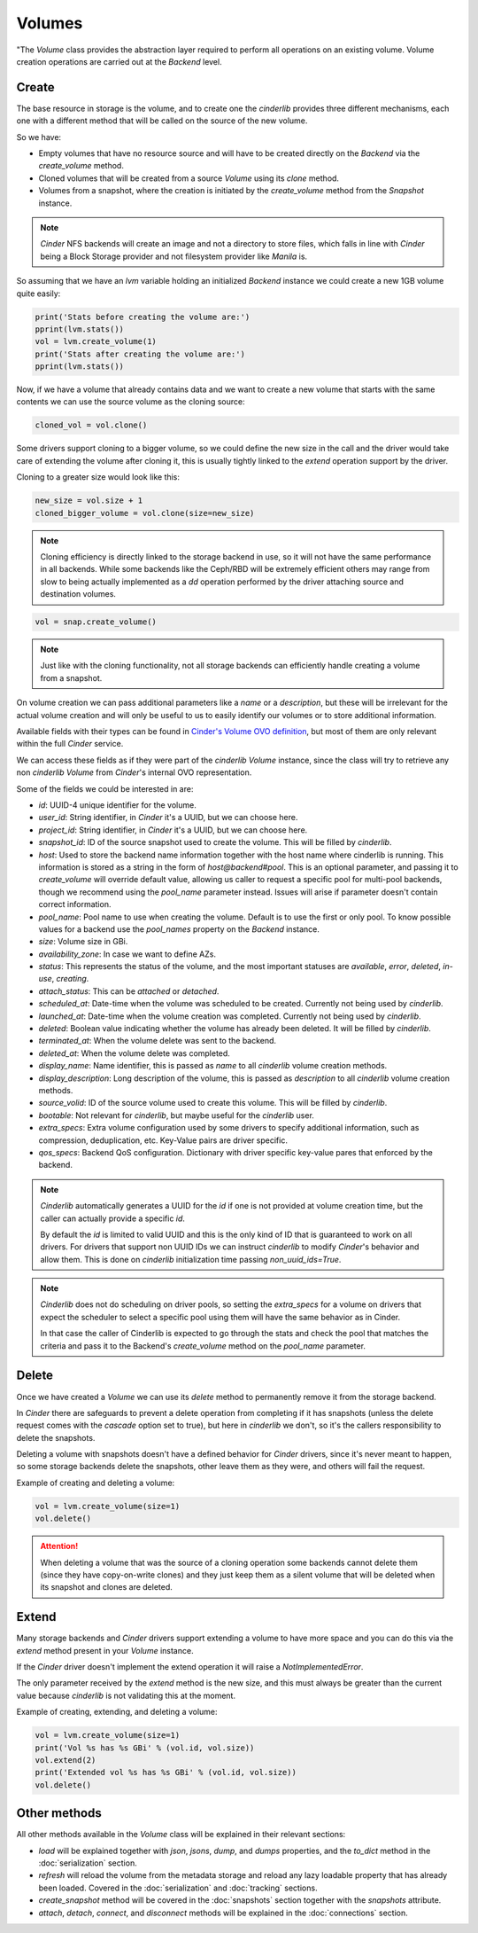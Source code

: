 =======
Volumes
=======

"The *Volume* class provides the abstraction layer required to perform all
operations on an existing volume.  Volume creation operations are carried out
at the *Backend* level.

Create
------

The base resource in storage is the volume, and to create one the *cinderlib*
provides three different mechanisms, each one with a different method that will
be called on the source of the new volume.

So we have:

- Empty volumes that have no resource source and will have to be created
  directly on the *Backend* via the `create_volume` method.

- Cloned volumes that will be created from a source *Volume* using its `clone`
  method.

- Volumes from a snapshot, where the creation is initiated by the
  `create_volume` method from the *Snapshot* instance.

.. note::

    *Cinder* NFS backends will create an image and not a directory to store
    files, which falls in line with *Cinder* being a Block Storage provider and
    not filesystem provider like *Manila* is.

So assuming that we have an `lvm` variable holding an initialized *Backend*
instance we could create a new 1GB volume quite easily:

.. code-block:: python

    print('Stats before creating the volume are:')
    pprint(lvm.stats())
    vol = lvm.create_volume(1)
    print('Stats after creating the volume are:')
    pprint(lvm.stats())


Now, if we have a volume that already contains data and we want to create a new
volume that starts with the same contents we can use the source volume as the
cloning source:

.. code-block:: python

    cloned_vol = vol.clone()

Some drivers support cloning to a bigger volume, so we could define the new
size in the call and the driver would take care of extending the volume after
cloning it, this is usually tightly linked to the `extend` operation support by
the driver.

Cloning to a greater size would look like this:

.. code-block:: python

    new_size = vol.size + 1
    cloned_bigger_volume = vol.clone(size=new_size)

.. note::

    Cloning efficiency is directly linked to the storage backend in use, so it
    will not have the same performance in all backends. While some backends
    like the Ceph/RBD will be extremely efficient others may range from slow to
    being actually implemented as a `dd` operation performed by the driver
    attaching source and destination volumes.

.. code-block:: python

    vol = snap.create_volume()

.. note::

    Just like with the cloning functionality, not all storage backends can
    efficiently handle creating a volume from a snapshot.

On volume creation we can pass additional parameters like a `name` or a
`description`, but these will be irrelevant for the actual volume creation and
will only be useful to us to easily identify our volumes or to store additional
information.

Available fields with their types can be found in `Cinder's Volume OVO
definition
<https://github.com/openstack/cinder/blob/stable/queens/cinder/objects/volume.py#L71-L131>`_,
but most of them are only relevant within the full *Cinder* service.

We can access these fields as if they were part of the *cinderlib* *Volume*
instance, since the class will try to retrieve any non *cinderlib* *Volume*
from *Cinder*'s internal OVO representation.

Some of the fields we could be interested in are:

- `id`: UUID-4 unique identifier for the volume.

- `user_id`: String identifier, in *Cinder* it's a UUID, but we can choose
  here.

- `project_id`: String identifier, in *Cinder* it's a UUID, but we can choose
  here.

- `snapshot_id`: ID of the source snapshot used to create the volume.  This
  will be filled by *cinderlib*.

- `host`: Used to store the backend name information together with the host
  name where cinderlib is running.  This information is stored as a string in
  the form of *host@backend#pool*.  This is an optional parameter, and passing
  it to `create_volume` will override default value, allowing us caller to
  request a specific pool for multi-pool backends, though we recommend using
  the `pool_name` parameter instead. Issues will arise if parameter doesn't
  contain correct information.

- `pool_name`: Pool name to use when creating the volume.  Default is to use
  the first or only pool.  To know possible values for a backend use the
  `pool_names` property on the *Backend* instance.

- `size`: Volume size in GBi.

- `availability_zone`: In case we want to define AZs.

- `status`: This represents the status of the volume, and the most important
  statuses are `available`, `error`, `deleted`, `in-use`, `creating`.

- `attach_status`: This can be `attached` or `detached`.

- `scheduled_at`: Date-time when the volume was scheduled to be created.
  Currently not being used by *cinderlib*.

- `launched_at`: Date-time when the volume creation was completed.  Currently
  not being used by *cinderlib*.

- `deleted`: Boolean value indicating whether the volume has already been
  deleted.  It will be filled by *cinderlib*.

- `terminated_at`: When the volume delete was sent to the backend.

- `deleted_at`: When the volume delete was completed.

- `display_name`: Name identifier, this is passed as `name` to all *cinderlib*
  volume creation methods.

- `display_description`: Long description of the volume, this is passed as
  `description` to all *cinderlib* volume creation methods.

- `source_volid`: ID of the source volume used to create this volume.  This
  will be filled by *cinderlib*.

- `bootable`: Not relevant for *cinderlib*, but maybe useful for the
  *cinderlib* user.

- `extra_specs`: Extra volume configuration used by some drivers to specify
  additional information, such as compression, deduplication, etc.  Key-Value
  pairs are driver specific.

- `qos_specs`: Backend QoS configuration. Dictionary with driver specific
  key-value pares that enforced by the backend.

.. note::

    *Cinderlib* automatically generates a UUID for the `id` if one is not
    provided at volume creation time, but the caller can actually provide a
    specific `id`.

    By default the `id` is limited to valid UUID and this is the only kind of
    ID that is guaranteed to work on all drivers.  For drivers that support non
    UUID IDs we can instruct *cinderlib* to modify *Cinder*'s behavior and
    allow them.  This is done on *cinderlib* initialization time passing
    `non_uuid_ids=True`.

.. note::

    *Cinderlib* does not do scheduling on driver pools, so setting the
    `extra_specs` for a volume on drivers that expect the scheduler to select
    a specific pool using them will have the same behavior as in Cinder.

    In that case the caller of Cinderlib is expected to go through the stats
    and check the pool that matches the criteria and pass it to the Backend's
    `create_volume` method on the `pool_name` parameter.

Delete
------

Once we have created a *Volume* we can use its `delete` method to permanently
remove it from the storage backend.

In *Cinder* there are safeguards to prevent a delete operation from completing
if it has snapshots (unless the delete request comes with the `cascade` option
set to true), but here in *cinderlib* we don't, so it's the callers
responsibility to delete the snapshots.

Deleting a volume with snapshots doesn't have a defined behavior for *Cinder*
drivers, since it's never meant to happen, so some storage backends delete the
snapshots, other leave them as they were, and others will fail the request.

Example of creating and deleting a volume:

.. code-block:: python

    vol = lvm.create_volume(size=1)
    vol.delete()

.. attention::

    When deleting a volume that was the source of a cloning operation some
    backends cannot delete them (since they have copy-on-write clones) and they
    just keep them as a silent volume that will be deleted when its snapshot
    and clones are deleted.

Extend
------

Many storage backends and *Cinder* drivers support extending a volume to have
more space and you can do this via the `extend` method present in your *Volume*
instance.

If the *Cinder* driver doesn't implement the extend operation it will raise a
`NotImplementedError`.

The only parameter received by the `extend` method is the new size, and this
must always be greater than the current value because *cinderlib* is not
validating this at the moment.

Example of creating, extending, and deleting a volume:

.. code-block:: python

    vol = lvm.create_volume(size=1)
    print('Vol %s has %s GBi' % (vol.id, vol.size))
    vol.extend(2)
    print('Extended vol %s has %s GBi' % (vol.id, vol.size))
    vol.delete()

Other methods
-------------

All other methods available in the *Volume* class will be explained in their
relevant sections:

- `load` will be explained together with `json`, `jsons`, `dump`, and `dumps`
  properties, and the `to_dict` method in the :doc:`serialization` section.

- `refresh` will reload the volume from the metadata storage and reload any
  lazy loadable property that has already been loaded.  Covered in the
  :doc:`serialization` and :doc:`tracking` sections.

- `create_snapshot` method will be covered in the :doc:`snapshots` section
  together with the `snapshots` attribute.

- `attach`, `detach`, `connect`, and `disconnect` methods will be explained in
  the :doc:`connections` section.
